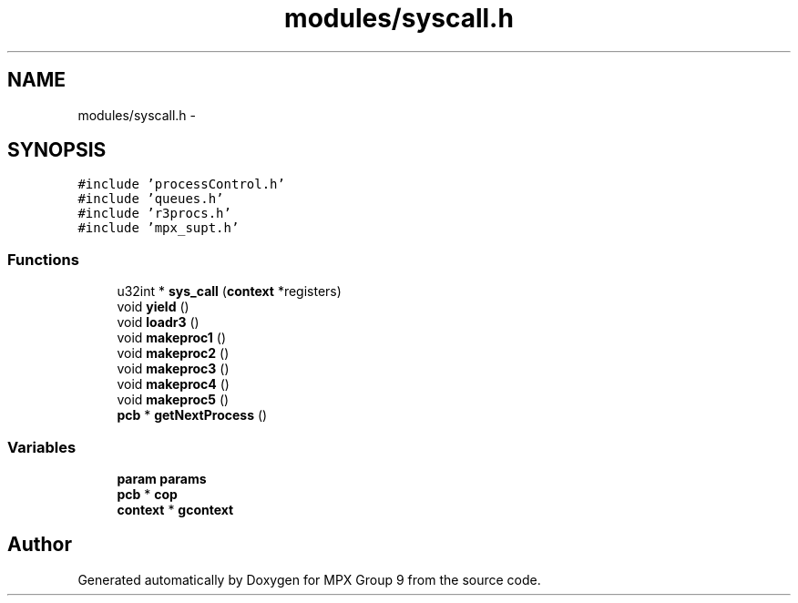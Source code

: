 .TH "modules/syscall.h" 3 "Fri Mar 18 2016" "MPX Group 9" \" -*- nroff -*-
.ad l
.nh
.SH NAME
modules/syscall.h \- 
.SH SYNOPSIS
.br
.PP
\fC#include 'processControl\&.h'\fP
.br
\fC#include 'queues\&.h'\fP
.br
\fC#include 'r3procs\&.h'\fP
.br
\fC#include 'mpx_supt\&.h'\fP
.br

.SS "Functions"

.in +1c
.ti -1c
.RI "u32int * \fBsys_call\fP (\fBcontext\fP *registers)"
.br
.ti -1c
.RI "void \fByield\fP ()"
.br
.ti -1c
.RI "void \fBloadr3\fP ()"
.br
.ti -1c
.RI "void \fBmakeproc1\fP ()"
.br
.ti -1c
.RI "void \fBmakeproc2\fP ()"
.br
.ti -1c
.RI "void \fBmakeproc3\fP ()"
.br
.ti -1c
.RI "void \fBmakeproc4\fP ()"
.br
.ti -1c
.RI "void \fBmakeproc5\fP ()"
.br
.ti -1c
.RI "\fBpcb\fP * \fBgetNextProcess\fP ()"
.br
.in -1c
.SS "Variables"

.in +1c
.ti -1c
.RI "\fBparam\fP \fBparams\fP"
.br
.ti -1c
.RI "\fBpcb\fP * \fBcop\fP"
.br
.ti -1c
.RI "\fBcontext\fP * \fBgcontext\fP"
.br
.in -1c
.SH "Author"
.PP 
Generated automatically by Doxygen for MPX Group 9 from the source code\&.
